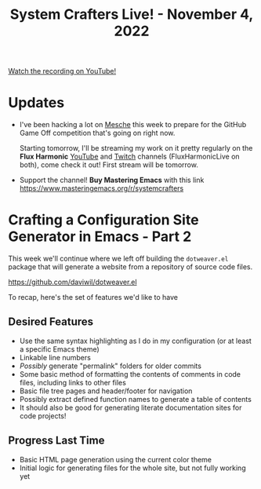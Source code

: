 #+title: System Crafters Live! - November 4, 2022

[[yt:MvNIUnep22g][Watch the recording on YouTube!]]

* Updates

- I've been hacking a lot on [[https://github.com/mesche-lang/mesche][Mesche]] this week to prepare for the GitHub Game Off competition that's going on right now.

  Starting tomorrow, I'll be streaming my work on it pretty regularly on the *Flux Harmonic* [[https://youtube.com/FluxHarmonicLive][YouTube]] and [[https://twitch.tv/FluxHarmonicLive][Twitch]] channels (FluxHarmonicLive on both), come check it out!  First stream will be tomorrow.

- Support the channel!  *Buy Mastering Emacs* with this link https://www.masteringemacs.org/r/systemcrafters

* Crafting a Configuration Site Generator in Emacs - Part 2

This week we'll continue where we left off building the =dotweaver.el= package that will generate a website from a repository of source code files.

https://github.com/daviwil/dotweaver.el

To recap, here's the set of features we'd like to have

** Desired Features

- Use the same syntax highlighting as I do in my configuration (or at least a specific Emacs theme)
- Linkable line numbers
- /Possibly/ generate "permalink" folders for older commits
- Some basic method of formatting the contents of comments in code files, including links to other files
- Basic file tree pages and header/footer for navigation
- Possibly extract defined function names to generate a table of contents
- It should also be good for generating literate documentation sites for code projects!


** Progress Last Time

- Basic HTML page generation using the current color theme
- Initial logic for generating files for the whole site, but not fully working yet
